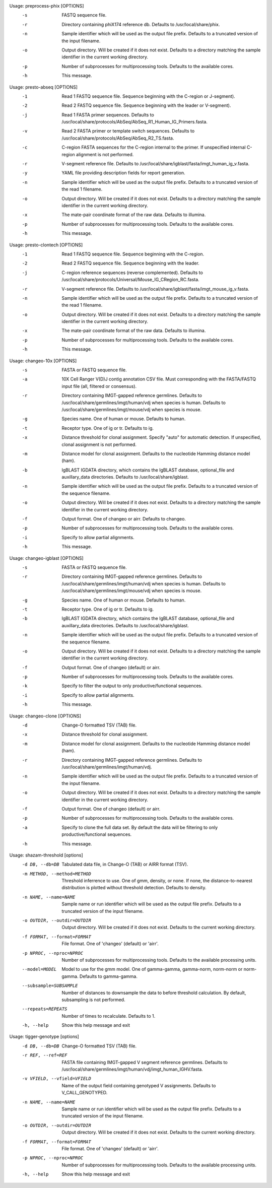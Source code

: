 .. Start preprocess-phix

Usage: preprocess-phix [OPTIONS]
  -s   FASTQ sequence file.
  -r   Directory containing phiX174 reference db.
       Defaults to /usr/local/share/phix.
  -n   Sample identifier which will be used as the output file prefix.
       Defaults to a truncated version of the input filename.
  -o  Output directory. Will be created if it does not exist.
      Defaults to a directory matching the sample identifier in the current working directory.
  -p   Number of subprocesses for multiprocessing tools.
       Defaults to the available cores.
  -h   This message.

.. End preprocess-phix

.. Start presto-abseq

Usage: presto-abseq [OPTIONS]
  -1  Read 1 FASTQ sequence file.
      Sequence beginning with the C-region or J-segment).
  -2  Read 2 FASTQ sequence file.
      Sequence beginning with the leader or V-segment).
  -j  Read 1 FASTA primer sequences.
      Defaults to /usr/local/share/protocols/AbSeq/AbSeq_R1_Human_IG_Primers.fasta.
  -v  Read 2 FASTA primer or template switch sequences.
      Defaults to /usr/local/share/protocols/AbSeq/AbSeq_R2_TS.fasta.
  -c  C-region FASTA sequences for the C-region internal to the primer.
      If unspecified internal C-region alignment is not performed.
  -r  V-segment reference file.
      Defaults to /usr/local/share/igblast/fasta/imgt_human_ig_v.fasta.
  -y  YAML file providing description fields for report generation.
  -n  Sample identifier which will be used as the output file prefix.
      Defaults to a truncated version of the read 1 filename.
  -o  Output directory. Will be created if it does not exist.
      Defaults to a directory matching the sample identifier in the current working directory.
  -x  The mate-pair coordinate format of the raw data.
      Defaults to illumina.
  -p  Number of subprocesses for multiprocessing tools.
      Defaults to the available cores.
  -h  This message.

.. End presto-abseq

.. Start presto-clontech

Usage: presto-clontech [OPTIONS]
  -1  Read 1 FASTQ sequence file.
      Sequence beginning with the C-region.
  -2  Read 2 FASTQ sequence file.
      Sequence beginning with the leader.
  -j  C-region reference sequences (reverse complemented).
      Defaults to /usr/local/share/protocols/Universal/Mouse_IG_CRegion_RC.fasta.
  -r  V-segment reference file.
      Defaults to /usr/local/share/igblast/fasta/imgt_mouse_ig_v.fasta.
  -n  Sample identifier which will be used as the output file prefix.
      Defaults to a truncated version of the read 1 filename.
  -o  Output directory. Will be created if it does not exist.
      Defaults to a directory matching the sample identifier in the current working directory.
  -x  The mate-pair coordinate format of the raw data.
      Defaults to illumina.
  -p  Number of subprocesses for multiprocessing tools.
      Defaults to the available cores.
  -h  This message.

.. End presto-clontech

.. Start changeo-10x

Usage: changeo-10x [OPTIONS]
  -s  FASTA or FASTQ sequence file.
  -a  10X Cell Ranger V(D)J contig annotation CSV file.
      Must corresponding with the FASTA/FASTQ input file (all, filtered or consensus).
  -r  Directory containing IMGT-gapped reference germlines.
      Defaults to /usr/local/share/germlines/imgt/human/vdj when species is human.
      Defaults to /usr/local/share/germlines/imgt/mouse/vdj when species is mouse.
  -g  Species name. One of human or mouse. Defaults to human.
  -t  Receptor type. One of ig or tr. Defaults to ig.
  -x  Distance threshold for clonal assignment. Specify "auto" for automatic detection.
      If unspecified, clonal assignment is not performed.
  -m  Distance model for clonal assignment.
      Defaults to the nucleotide Hamming distance model (ham).
  -b  IgBLAST IGDATA directory, which contains the IgBLAST database, optional_file
      and auxillary_data directories. Defaults to /usr/local/share/igblast.
  -n  Sample identifier which will be used as the output file prefix.
      Defaults to a truncated version of the sequence filename.
  -o  Output directory. Will be created if it does not exist.
      Defaults to a directory matching the sample identifier in the current working directory.
  -f  Output format. One of changeo or airr. Defaults to changeo.
  -p  Number of subprocesses for multiprocessing tools.
      Defaults to the available cores.
  -i  Specify to allow partial alignments.
  -h  This message.

.. End changeo-10x

.. Start changeo-igblast

Usage: changeo-igblast [OPTIONS]
  -s  FASTA or FASTQ sequence file.
  -r  Directory containing IMGT-gapped reference germlines.
      Defaults to /usr/local/share/germlines/imgt/human/vdj when species is human.
      Defaults to /usr/local/share/germlines/imgt/mouse/vdj when species is mouse.
  -g  Species name. One of human or mouse. Defaults to human.
  -t  Receptor type. One of ig or tr. Defaults to ig.
  -b  IgBLAST IGDATA directory, which contains the IgBLAST database, optional_file
      and auxillary_data directories. Defaults to /usr/local/share/igblast.
  -n  Sample identifier which will be used as the output file prefix.
      Defaults to a truncated version of the sequence filename.
  -o  Output directory. Will be created if it does not exist.
      Defaults to a directory matching the sample identifier in the current working directory.
  -f  Output format. One of changeo (default) or airr.
  -p  Number of subprocesses for multiprocessing tools.
      Defaults to the available cores.
  -k  Specify to filter the output to only productive/functional sequences.
  -i  Specify to allow partial alignments.
  -h  This message.

.. End changeo-igblast

.. Start changeo-clone

Usage: changeo-clone [OPTIONS]
  -d  Change-O formatted TSV (TAB) file.
  -x  Distance threshold for clonal assignment.
  -m  Distance model for clonal assignment.
      Defaults to the nucleotide Hamming distance model (ham).
  -r  Directory containing IMGT-gapped reference germlines.
      Defaults to /usr/local/share/germlines/imgt/human/vdj.
  -n  Sample identifier which will be used as the output file prefix.
      Defaults to a truncated version of the input filename.
  -o  Output directory. Will be created if it does not exist.
      Defaults to a directory matching the sample identifier in the current working directory.
  -f  Output format. One of changeo (default) or airr.
  -p  Number of subprocesses for multiprocessing tools.
      Defaults to the available cores.
  -a  Specify to clone the full data set.
      By default the data will be filtering to only productive/functional sequences.
  -h  This message.

.. End changeo-clone

.. Start shazam-threshold

Usage: shazam-threshold [options]
	-d DB, --db=DB
		Tabulated data file, in Change-O (TAB) or AIRR format (TSV).
	-m METHOD, --method=METHOD
		Threshold inferrence to use. One of gmm, density, or none. 
		If none, the distance-to-nearest distribution is plotted without threshold detection. 
		Defaults to density.
	-n NAME, --name=NAME
		Sample name or run identifier which will be used as the output file prefix. 
		Defaults to a truncated version of the input filename.
	-o OUTDIR, --outdir=OUTDIR
		Output directory. Will be created if it does not exist. 
		Defaults to the current working directory.
	-f FORMAT, --format=FORMAT
		File format. One of 'changeo' (default) or 'airr'.
	-p NPROC, --nproc=NPROC
		Number of subprocesses for multiprocessing tools. 
		Defaults to the available processing units.
	--model=MODEL
		Model to use for the gmm model. 
		One of gamma-gamma, gamma-norm, norm-norm or norm-gamma. 
		Defaults to gamma-gamma.
	--subsample=SUBSAMPLE
		Number of distances to downsample the data to before threshold calculation. 
		By default, subsampling is not performed.
	--repeats=REPEATS
		Number of times to recalculate. 
		Defaults to 1.
	-h, --help
		Show this help message and exit


.. End shazam-threshold

.. Start tigger-genotype

Usage: tigger-genotype [options]
	-d DB, --db=DB
		Change-O formatted TSV (TAB) file.
	-r REF, --ref=REF
		FASTA file containing IMGT-gapped V segment reference germlines. 
		Defaults to /usr/local/share/germlines/imgt/human/vdj/imgt_human_IGHV.fasta.
	-v VFIELD, --vfield=VFIELD
		Name of the output field containing genotyped V assignments. 
		Defaults to V_CALL_GENOTYPED.
	-n NAME, --name=NAME
		Sample name or run identifier which will be used as the output file prefix. 
		Defaults to a truncated version of the input filename.
	-o OUTDIR, --outdir=OUTDIR
		Output directory. Will be created if it does not exist. 
		Defaults to the current working directory.
	-f FORMAT, --format=FORMAT
		File format. One of 'changeo' (default) or 'airr'.
	-p NPROC, --nproc=NPROC
		Number of subprocesses for multiprocessing tools. 
		Defaults to the available processing units.
	-h, --help
		Show this help message and exit


.. End tigger-genotype

